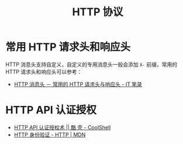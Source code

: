 #+TITLE:      HTTP 协议

* 目录                                                    :TOC_4_gh:noexport:
- [[#常用-http-请求头和响应头][常用 HTTP 请求头和响应头]]
- [[#http-api-认证授权][HTTP API 认证授权]]

* 常用 HTTP 请求头和响应头
  HTTP 消息头支持自定义，自定义的专用消息头一般会添加 ~X-~ 前缀，常用的 HTTP 请求头和响应头可以参考：
  + [[https://itbilu.com/other/relate/EJ3fKUwUx.html][HTTP 消息头 － 常用的 HTTP 请求头与响应头 - IT 笔录]]

* HTTP API 认证授权
  + [[https://coolshell.cn/articles/19395.html][HTTP API 认证授权术 || 酷 壳 - CoolShell]]
  + [[https://developer.mozilla.org/zh-CN/docs/Web/HTTP/Authentication][HTTP 身份验证 - HTTP | MDN]]

